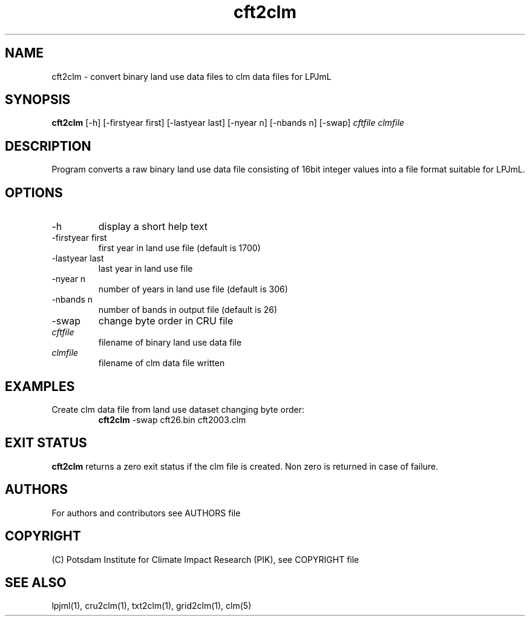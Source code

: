 .TH cft2clm 1  "version 5.6.16" "USER COMMANDS"
.SH NAME
cft2clm \- convert binary land use data files to clm data files for LPJmL
.SH SYNOPSIS
.B cft2clm
[\-h] [\-firstyear first] [\-lastyear last] [\-nyear n] [\-nbands n] [\-swap]
.I cftfile clmfile
.SH DESCRIPTION
Program converts a raw binary land use data file consisting of 16bit integer values into a file format suitable for LPJmL. 
.SH OPTIONS
.TP
\-h
display a short help text
.TP
\-firstyear first
first year in land use file (default is 1700)
.TP
\-lastyear  last
last year in land use file
.TP
\-nyear  n
number of years in land use file (default is 306)
.TP
\-nbands n
number of bands in output file (default is 26)
.TP
\-swap
change byte order in CRU file
.TP
.I cftfile    
filename of binary land use data file
.TP
.I clmfile     
filename of clm data file written
.SH EXAMPLES
.TP
Create clm data file from land use dataset changing byte order:
.B cft2clm
\-swap cft26.bin cft2003.clm
.PP
.SH EXIT STATUS
.B cft2clm
returns a zero exit status if the clm file is created.
Non zero is returned in case of failure.

.SH AUTHORS

For authors and contributors see AUTHORS file

.SH COPYRIGHT

(C) Potsdam Institute for Climate Impact Research (PIK), see COPYRIGHT file

.SH SEE ALSO
lpjml(1), cru2clm(1), txt2clm(1), grid2clm(1), clm(5)
